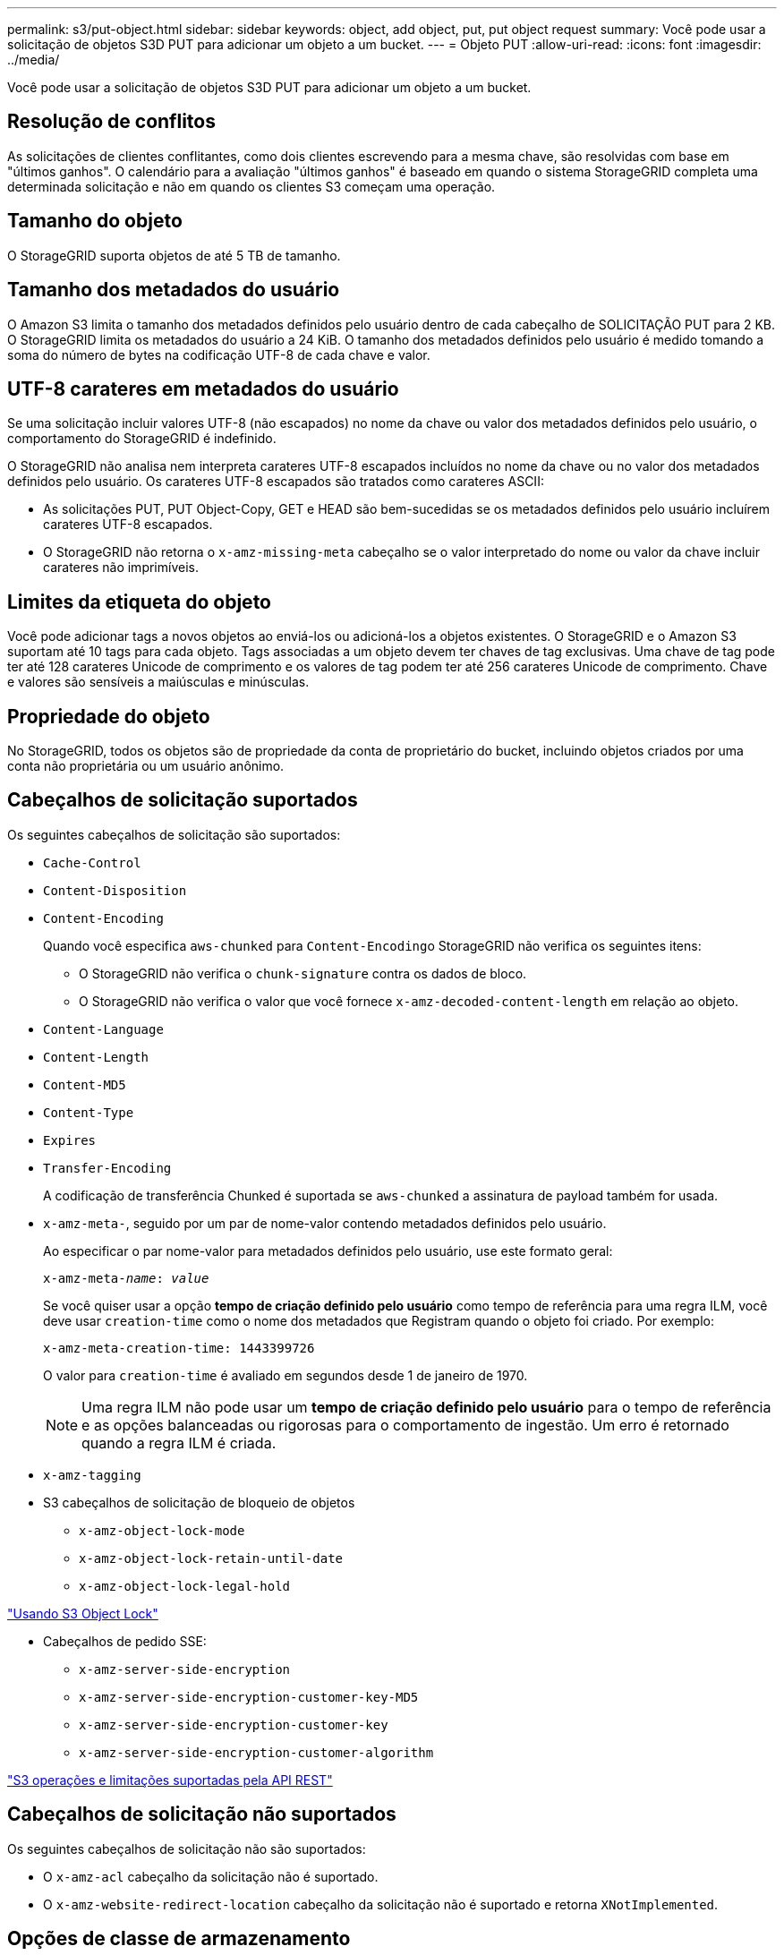 ---
permalink: s3/put-object.html 
sidebar: sidebar 
keywords: object, add object, put, put object request 
summary: Você pode usar a solicitação de objetos S3D PUT para adicionar um objeto a um bucket. 
---
= Objeto PUT
:allow-uri-read: 
:icons: font
:imagesdir: ../media/


[role="lead"]
Você pode usar a solicitação de objetos S3D PUT para adicionar um objeto a um bucket.



== Resolução de conflitos

As solicitações de clientes conflitantes, como dois clientes escrevendo para a mesma chave, são resolvidas com base em "últimos ganhos". O calendário para a avaliação "últimos ganhos" é baseado em quando o sistema StorageGRID completa uma determinada solicitação e não em quando os clientes S3 começam uma operação.



== Tamanho do objeto

O StorageGRID suporta objetos de até 5 TB de tamanho.



== Tamanho dos metadados do usuário

O Amazon S3 limita o tamanho dos metadados definidos pelo usuário dentro de cada cabeçalho de SOLICITAÇÃO PUT para 2 KB. O StorageGRID limita os metadados do usuário a 24 KiB. O tamanho dos metadados definidos pelo usuário é medido tomando a soma do número de bytes na codificação UTF-8 de cada chave e valor.



== UTF-8 carateres em metadados do usuário

Se uma solicitação incluir valores UTF-8 (não escapados) no nome da chave ou valor dos metadados definidos pelo usuário, o comportamento do StorageGRID é indefinido.

O StorageGRID não analisa nem interpreta carateres UTF-8 escapados incluídos no nome da chave ou no valor dos metadados definidos pelo usuário. Os carateres UTF-8 escapados são tratados como carateres ASCII:

* As solicitações PUT, PUT Object-Copy, GET e HEAD são bem-sucedidas se os metadados definidos pelo usuário incluírem carateres UTF-8 escapados.
* O StorageGRID não retorna o `x-amz-missing-meta` cabeçalho se o valor interpretado do nome ou valor da chave incluir carateres não imprimíveis.




== Limites da etiqueta do objeto

Você pode adicionar tags a novos objetos ao enviá-los ou adicioná-los a objetos existentes. O StorageGRID e o Amazon S3 suportam até 10 tags para cada objeto. Tags associadas a um objeto devem ter chaves de tag exclusivas. Uma chave de tag pode ter até 128 carateres Unicode de comprimento e os valores de tag podem ter até 256 carateres Unicode de comprimento. Chave e valores são sensíveis a maiúsculas e minúsculas.



== Propriedade do objeto

No StorageGRID, todos os objetos são de propriedade da conta de proprietário do bucket, incluindo objetos criados por uma conta não proprietária ou um usuário anônimo.



== Cabeçalhos de solicitação suportados

Os seguintes cabeçalhos de solicitação são suportados:

* `Cache-Control`
* `Content-Disposition`
* `Content-Encoding`
+
Quando você especifica `aws-chunked` para ``Content-Encoding``o StorageGRID não verifica os seguintes itens:

+
** O StorageGRID não verifica o `chunk-signature` contra os dados de bloco.
** O StorageGRID não verifica o valor que você fornece `x-amz-decoded-content-length` em relação ao objeto.


* `Content-Language`
* `Content-Length`
* `Content-MD5`
* `Content-Type`
* `Expires`
* `Transfer-Encoding`
+
A codificação de transferência Chunked é suportada se `aws-chunked` a assinatura de payload também for usada.

* `x-amz-meta-`, seguido por um par de nome-valor contendo metadados definidos pelo usuário.
+
Ao especificar o par nome-valor para metadados definidos pelo usuário, use este formato geral:

+
[source, subs="specialcharacters,quotes"]
----
x-amz-meta-_name_: _value_
----
+
Se você quiser usar a opção *tempo de criação definido pelo usuário* como tempo de referência para uma regra ILM, você deve usar `creation-time` como o nome dos metadados que Registram quando o objeto foi criado. Por exemplo:

+
[listing]
----
x-amz-meta-creation-time: 1443399726
----
+
O valor para `creation-time` é avaliado em segundos desde 1 de janeiro de 1970.

+

NOTE: Uma regra ILM não pode usar um *tempo de criação definido pelo usuário* para o tempo de referência e as opções balanceadas ou rigorosas para o comportamento de ingestão. Um erro é retornado quando a regra ILM é criada.

* `x-amz-tagging`
* S3 cabeçalhos de solicitação de bloqueio de objetos
+
** `x-amz-object-lock-mode`
** `x-amz-object-lock-retain-until-date`
** `x-amz-object-lock-legal-hold`




link:s3-rest-api-supported-operations-and-limitations.html["Usando S3 Object Lock"]

* Cabeçalhos de pedido SSE:
+
** `x-amz-server-side-encryption`
** `x-amz-server-side-encryption-customer-key-MD5`
** `x-amz-server-side-encryption-customer-key`
** `x-amz-server-side-encryption-customer-algorithm`




link:s3-rest-api-supported-operations-and-limitations.html["S3 operações e limitações suportadas pela API REST"]



== Cabeçalhos de solicitação não suportados

Os seguintes cabeçalhos de solicitação não são suportados:

* O `x-amz-acl` cabeçalho da solicitação não é suportado.
* O `x-amz-website-redirect-location` cabeçalho da solicitação não é suportado e retorna `XNotImplemented`.




== Opções de classe de armazenamento

O `x-amz-storage-class` cabeçalho da solicitação é suportado. O valor enviado para `x-amz-storage-class` afeta a forma como o StorageGRID protege os dados de objetos durante a ingestão e não quantas cópias persistentes do objeto são armazenadas no sistema StorageGRID (que é determinado pelo ILM).

Se a regra ILM que corresponde a um objeto ingerido usar a opção estrita para comportamento de ingestão, o `x-amz-storage-class` cabeçalho não terá efeito.

Os seguintes valores podem ser usados para `x-amz-storage-class`:

* `STANDARD` (Predefinição)
+
** * Commit duplo*: Se a regra ILM especificar a opção de commit duplo para o comportamento de ingestão, assim que um objeto é ingerido, uma segunda cópia desse objeto é criada e distribuída para um nó de armazenamento diferente (commit duplo). Quando o ILM é avaliado, o StorageGRID determina se essas cópias provisórias iniciais satisfazem as instruções de colocação na regra. Caso contrário, novas cópias de objetos podem precisar ser feitas em locais diferentes e as cópias provisórias iniciais podem precisar ser excluídas.
** *Balanced*: Se a regra ILM especificar a opção Balanced e o StorageGRID não puder fazer imediatamente todas as cópias especificadas na regra, o StorageGRID fará duas cópias provisórias em nós de storage diferentes.
+
Se o StorageGRID puder criar imediatamente todas as cópias de objeto especificadas na regra ILM (colocação síncrona), `x-amz-storage-class` o cabeçalho não terá efeito.



* `REDUCED_REDUNDANCY`
+
** *Commit duplo*: Se a regra ILM especificar a opção de commit duplo para o comportamento de ingestão, o StorageGRID cria uma única cópia provisória à medida que o objeto é ingerido (commit único).
** *Balanced*: Se a regra ILM especificar a opção Balanced, o StorageGRID fará uma única cópia provisória somente se o sistema não puder fazer imediatamente todas as cópias especificadas na regra. Se o StorageGRID puder executar o posicionamento síncrono, este cabeçalho não terá efeito. A `REDUCED_REDUNDANCY` opção é melhor usada quando a regra ILM que corresponde ao objeto cria uma única cópia replicada. Neste caso, o uso `REDUCED_REDUNDANCY` elimina a criação e exclusão desnecessárias de uma cópia de objeto extra para cada operação de ingestão.


+
A utilização da `REDUCED_REDUNDANCY` opção não é recomendada noutras circunstâncias. `REDUCED_REDUNDANCY` aumenta o risco de perda de dados do objeto durante a ingestão. Por exemplo, você pode perder dados se a única cópia for inicialmente armazenada em um nó de armazenamento que falha antes que a avaliação ILM possa ocorrer.



*Atenção*: Ter apenas uma cópia replicada para qualquer período de tempo coloca os dados em risco de perda permanente. Se houver apenas uma cópia replicada de um objeto, esse objeto será perdido se um nó de armazenamento falhar ou tiver um erro significativo. Você também perde temporariamente o acesso ao objeto durante procedimentos de manutenção, como atualizações.

Especificar `REDUCED_REDUNDANCY` apenas afeta quantas cópias são criadas quando um objeto é ingerido pela primeira vez. Ele não afeta quantas cópias do objeto são feitas quando o objeto é avaliado pela política ILM ativa e não faz com que os dados sejam armazenados em níveis mais baixos de redundância no sistema StorageGRID.

*Nota*: Se você estiver ingerindo um objeto em um bucket com o S3 Object Lock ativado, a `REDUCED_REDUNDANCY` opção será ignorada. Se você estiver ingerindo um objeto em um bucket compatível com legado, a `REDUCED_REDUNDANCY` opção retornará um erro. A StorageGRID sempre realizará uma ingestão de confirmação dupla para garantir que os requisitos de conformidade sejam atendidos.



== Cabeçalhos de solicitação para criptografia do lado do servidor

Você pode usar os cabeçalhos de solicitação a seguir para criptografar um objeto com criptografia do lado do servidor. As opções SSE e SSE-C são mutuamente exclusivas.

* *SSE*: Use o seguinte cabeçalho se quiser criptografar o objeto com uma chave exclusiva gerenciada pelo StorageGRID.
+
** `x-amz-server-side-encryption`


* *SSE-C*: Use todos os três cabeçalhos se você quiser criptografar o objeto com uma chave exclusiva que você fornece e gerencia.
+
** `x-amz-server-side-encryption-customer-algorithm`: Especificar `AES256`.
** `x-amz-server-side-encryption-customer-key`: Especifique sua chave de criptografia para o novo objeto.
** `x-amz-server-side-encryption-customer-key-MD5`: Especifique o resumo MD5 da chave de criptografia do novo objeto.




*Atenção:* as chaves de criptografia que você fornece nunca são armazenadas. Se você perder uma chave de criptografia, perderá o objeto correspondente. Antes de usar chaves fornecidas pelo cliente para proteger os dados do objeto, revise as considerações em "usar criptografia do lado do servidor".

*Nota*: Se um objeto for criptografado com SSE ou SSE-C, qualquer configuração de criptografia em nível de bucket ou em nível de grade será ignorada.



== Controle de versão

Se o controle de versão estiver habilitado para um bucket, um exclusivo `versionId` será gerado automaticamente para a versão do objeto que está sendo armazenado. Isso `versionId` também é retornado na resposta usando o `x-amz-version-id` cabeçalho de resposta.

Se o controle de versão estiver suspenso, a versão do objeto será armazenada com um nulo `versionId` e se já existir uma versão nula, ela será substituída.

.Informações relacionadas
link:../ilm/index.html["Gerenciar objetos com ILM"]

link:s3-rest-api-supported-operations-and-limitations.html["Operações em baldes"]

link:s3-operations-tracked-in-audit-logs.html["S3 operações rastreadas nos logs de auditoria"]

link:s3-rest-api-supported-operations-and-limitations.html["Usando criptografia do lado do servidor"]

link:configuring-tenant-accounts-and-connections.html["Como as conexões do cliente podem ser configuradas"]
